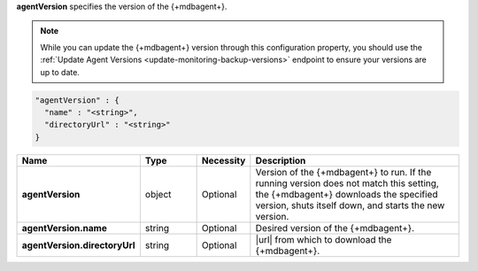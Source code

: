 **agentVersion** specifies the version of the {+mdbagent+}.

.. note::

   While you can update the {+mdbagent+} version through this
   configuration property, you should use the
   :ref:`Update Agent Versions <update-monitoring-backup-versions>`
   endpoint to ensure your versions are up to date.

.. code-block:: json

   "agentVersion" : {
     "name" : "<string>",
     "directoryUrl" : "<string>"
   }

.. list-table::
   :widths: 20 14 11 55
   :header-rows: 1
   :stub-columns: 1

   * - Name
     - Type
     - Necessity
     - Description

   * - agentVersion
     - object
     - Optional
     - Version of the {+mdbagent+} to run. If the running version
       does not match this setting, the {+mdbagent+} downloads the
       specified version, shuts itself down, and starts the new
       version.

   * - agentVersion.name
     - string
     - Optional
     - Desired version of the {+mdbagent+}.

   * - agentVersion.directoryUrl
     - string
     - Optional
     - |url| from which to download the {+mdbagent+}.
